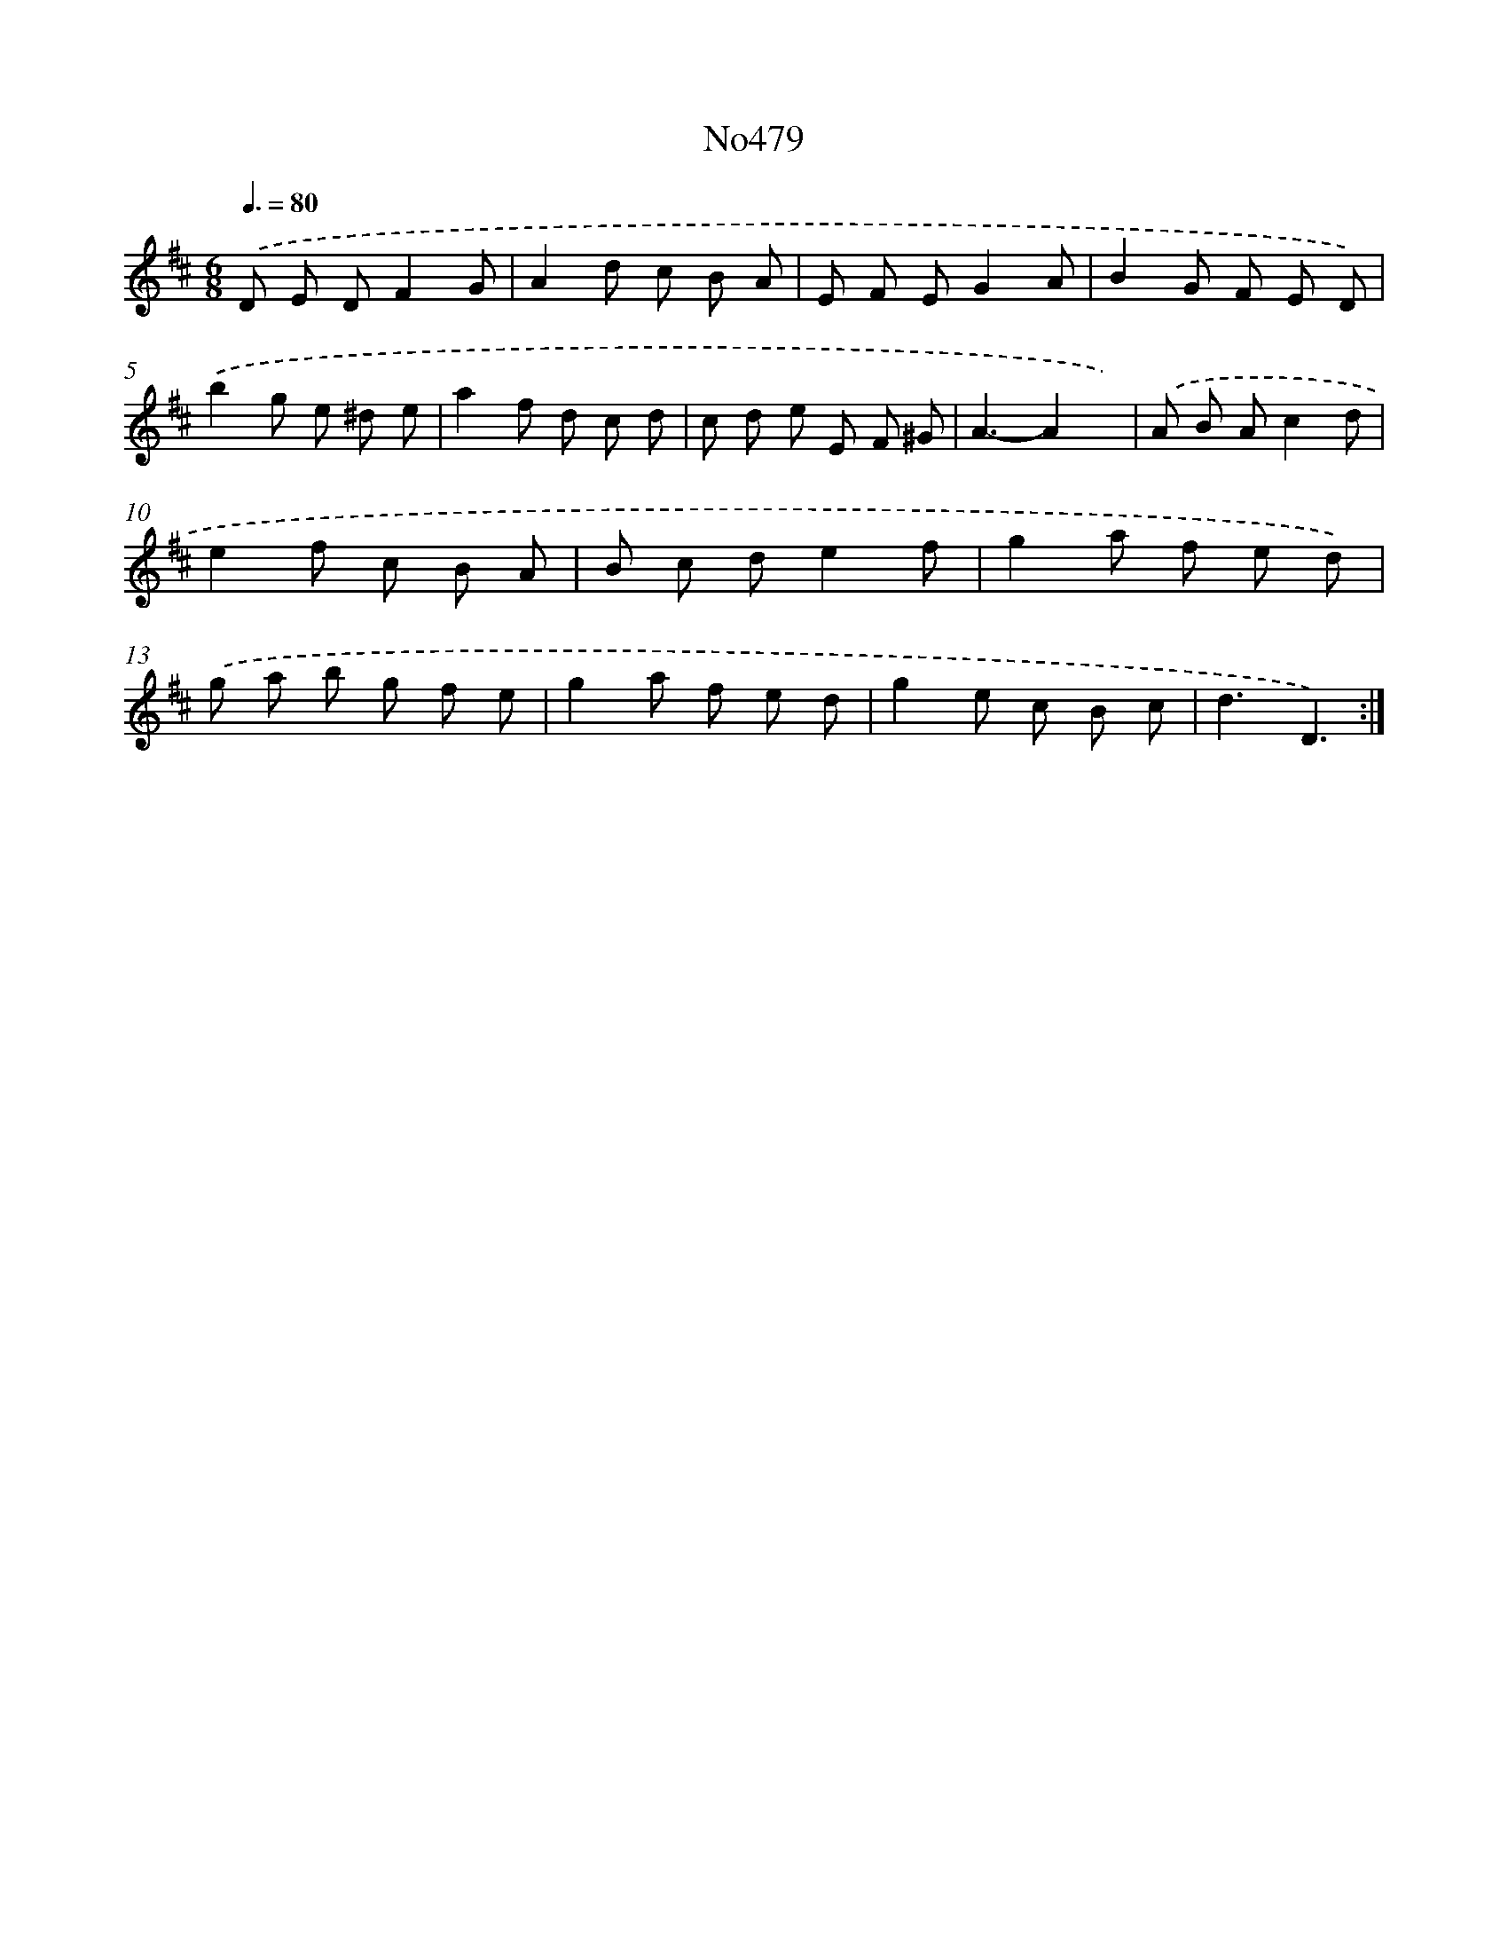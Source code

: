X: 6972
T: No479
%%abc-version 2.0
%%abcx-abcm2ps-target-version 5.9.1 (29 Sep 2008)
%%abc-creator hum2abc beta
%%abcx-conversion-date 2018/11/01 14:36:33
%%humdrum-veritas 3070021416
%%humdrum-veritas-data 2391597536
%%continueall 1
%%barnumbers 0
L: 1/8
M: 6/8
Q: 3/8=80
K: D clef=treble
.('D E DF2G |
A2d c B A |
E F EG2A |
B2G F E D) |
.('b2g e ^d e |
a2f d c d |
c d e E F ^G |
A3-A2x) |
.('A B Ac2d |
e2f c B A |
B c de2f |
g2a f e d) |
.('g a b g f e |
g2a f e d |
g2e c B c |
d3D3) :|]
